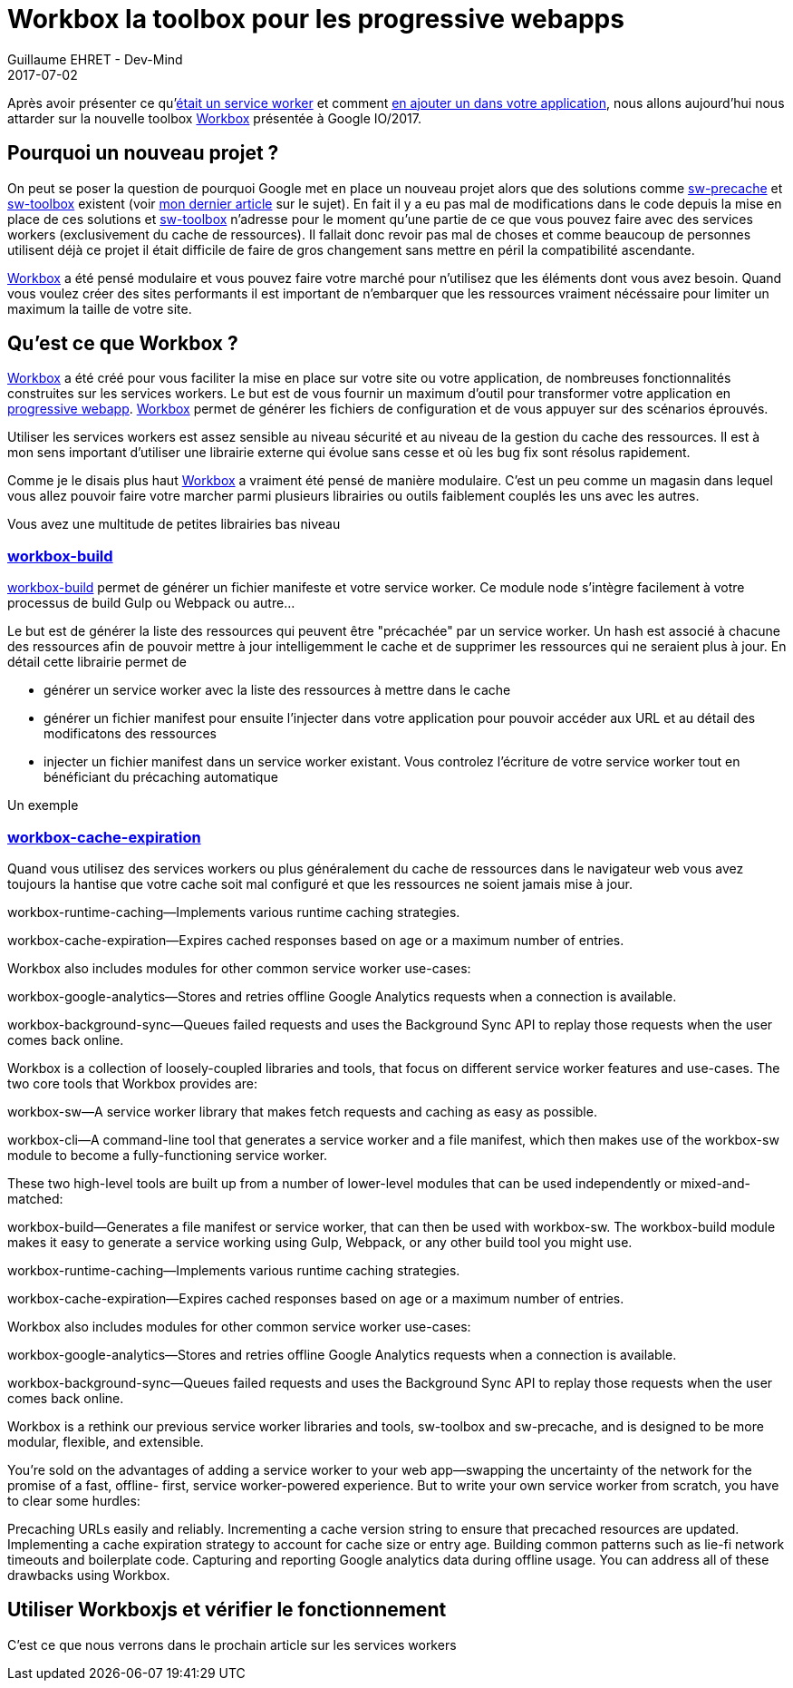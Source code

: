 :doctitle: Workbox la toolbox pour les progressive webapps
:description:  Comment utiliser Workbox la nouvelle toolbox de Google faite pour faciiter la création de vos progressive webapps
:keywords: Web, PWA, ServiceWorker, Workbox
:author: Guillaume EHRET - Dev-Mind
:revdate: 2017-07-02
:category: Web
:teaser: Notre voyage pour mieux connaître les services workers s'achève avec la présentation de la nouvelle toolbox présentée à Google IO/2017, Workbox et Lighthouse
:status: draft

Après avoir présenter ce qu'https://www.dev-mind.fr/blog/2017/service_worker.html[était un service worker] et comment https://www.dev-mind.fr/blog/2017/creer_service_worker.html[en ajouter un dans votre application], nous allons aujourd'hui nous attarder sur la nouvelle toolbox https://workboxjs.org/[Workbox] présentée à Google IO/2017.

== Pourquoi un nouveau projet ?

On peut se poser la question de pourquoi Google met en place un nouveau projet alors que des solutions comme https://github.com/GoogleChrome/sw-precache[sw-precache] et https://github.com/GoogleChrome/sw-toolbox[sw-toolbox] existent (voir https://www.dev-mind.fr/blog/2017/creer_service_worker.html[mon dernier article] sur le sujet). En fait il y a eu pas mal de modifications dans le code depuis la mise en place de ces solutions et https://github.com/GoogleChrome/sw-toolbox[sw-toolbox] n'adresse pour le moment qu'une partie de ce que vous pouvez faire avec des services workers (exclusivement du cache de ressources). Il fallait donc revoir pas mal de choses et comme beaucoup de personnes utilisent déjà ce projet il était difficile de faire de gros changement sans mettre en péril la compatibilité ascendante.

https://workboxjs.org/[Workbox] a été pensé modulaire et vous pouvez faire votre marché pour n'utilisez que les éléments dont vous avez besoin. Quand vous voulez créer des sites performants il est important de n'embarquer que les ressources vraiment nécéssaire pour limiter un maximum la taille de votre site.


== Qu'est ce que Workbox ?

https://workboxjs.org/[Workbox] a été créé pour vous faciliter la mise en place sur votre site ou votre application, de nombreuses fonctionnalités construites sur les services workers. Le but est de vous fournir un maximum d'outil pour transformer votre application en https://www.dev-mind.fr/blog/2017/service_worker.html[progressive webapp]. https://workboxjs.org/[Workbox] permet de générer les fichiers de configuration et de vous appuyer sur des scénarios éprouvés.

Utiliser les services workers est assez sensible au niveau sécurité et au niveau de la gestion du cache des ressources. Il est à mon sens important d'utiliser une librairie externe qui évolue sans cesse et où les bug fix sont résolus rapidement.

Comme je le disais plus haut https://workboxjs.org/[Workbox] a vraiment été pensé de manière modulaire. C'est un peu comme un magasin dans lequel vous allez pouvoir faire votre marcher parmi plusieurs librairies ou outils faiblement couplés les uns avec les autres.


Vous avez une multitude de petites librairies bas niveau

=== https://workboxjs.org/reference-docs/latest/module-workbox-build.html[workbox-build]
https://workboxjs.org/reference-docs/latest/module-workbox-build.html[workbox-build] permet de générer un fichier manifeste et votre service worker. Ce module node s'intègre facilement à votre processus de build Gulp ou Webpack ou autre...

Le but est de générer la liste des ressources qui peuvent être "précachée" par un service worker. Un hash est associé à chacune des ressources afin de pouvoir mettre à jour intelligemment le cache et de supprimer les ressources qui ne seraient plus à jour. En détail cette librairie permet de

* générer un service worker avec la liste des ressources à mettre dans le cache
* générer un fichier manifest pour ensuite l'injecter dans votre application pour pouvoir accéder aux URL et au détail des modificatons des ressources
* injecter un fichier manifest dans un service worker existant. Vous controlez l'écriture de votre service worker tout en bénéficiant du précaching automatique

Un exemple

=== https://workboxjs.org/reference-docs/latest/module-workbox-cache-expiration.html#workbox-cache-expiration[workbox-cache-expiration]

Quand vous utilisez des services workers ou plus généralement du cache de ressources dans le navigateur web vous avez toujours la hantise que votre cache soit mal configuré et que les ressources ne soient jamais mise à jour.

workbox-runtime-caching—Implements various runtime caching strategies.

workbox-cache-expiration—Expires cached responses based on age or a maximum number of entries.

Workbox also includes modules for other common service worker use-cases:

workbox-google-analytics—Stores and retries offline Google Analytics requests when a connection is available.

workbox-background-sync—Queues failed requests and uses the Background Sync API to replay those requests when the user comes back online.



Workbox is a collection of loosely-coupled libraries and tools, that focus on different service worker features and use-cases. The two core tools that Workbox provides are:

workbox-sw—A service worker library that makes fetch requests and caching as easy as possible.

workbox-cli—A command-line tool that generates a service worker and a file manifest, which then makes use of the workbox-sw module to become a fully-functioning service worker.

These two high-level tools are built up from a number of lower-level modules that can be used independently or mixed-and-matched:

workbox-build—Generates a file manifest or service worker, that can then be used with workbox-sw. The workbox-build module makes it easy to generate a service working using Gulp, Webpack, or any other build tool you might use.

workbox-runtime-caching—Implements various runtime caching strategies.

workbox-cache-expiration—Expires cached responses based on age or a maximum number of entries.

Workbox also includes modules for other common service worker use-cases:

workbox-google-analytics—Stores and retries offline Google Analytics requests when a connection is available.

workbox-background-sync—Queues failed requests and uses the Background Sync API to replay those requests when the user comes back online.

Workbox is a rethink our previous service worker libraries and tools, sw-toolbox and sw-precache, and is designed to be more modular, flexible, and extensible.

You're sold on the advantages of adding a service worker to your web app—swapping the uncertainty of the network for the promise of a fast, offline- first, service worker-powered experience. But to write your own service worker from scratch, you have to clear some hurdles:

Precaching URLs easily and reliably.
Incrementing a cache version string to ensure that precached resources are updated.
Implementing a cache expiration strategy to account for cache size or entry age.
Building common patterns such as lie-fi network timeouts and boilerplate code.
Capturing and reporting Google analytics data during offline usage.
You can address all of these drawbacks using Workbox.


== Utiliser Workboxjs et vérifier le fonctionnement

C'est ce que nous verrons dans le prochain article sur les services workers
